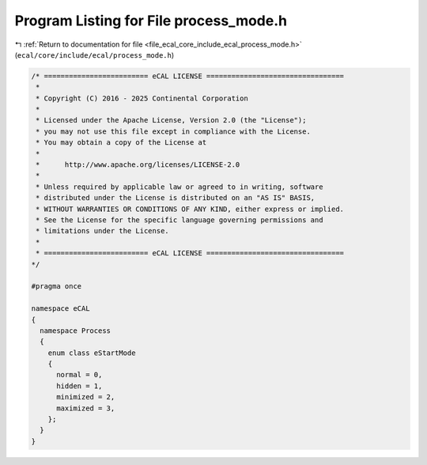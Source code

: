 
.. _program_listing_file_ecal_core_include_ecal_process_mode.h:

Program Listing for File process_mode.h
=======================================

|exhale_lsh| :ref:`Return to documentation for file <file_ecal_core_include_ecal_process_mode.h>` (``ecal/core/include/ecal/process_mode.h``)

.. |exhale_lsh| unicode:: U+021B0 .. UPWARDS ARROW WITH TIP LEFTWARDS

.. code-block:: cpp

   /* ========================= eCAL LICENSE =================================
    *
    * Copyright (C) 2016 - 2025 Continental Corporation
    *
    * Licensed under the Apache License, Version 2.0 (the "License");
    * you may not use this file except in compliance with the License.
    * You may obtain a copy of the License at
    * 
    *      http://www.apache.org/licenses/LICENSE-2.0
    * 
    * Unless required by applicable law or agreed to in writing, software
    * distributed under the License is distributed on an "AS IS" BASIS,
    * WITHOUT WARRANTIES OR CONDITIONS OF ANY KIND, either express or implied.
    * See the License for the specific language governing permissions and
    * limitations under the License.
    *
    * ========================= eCAL LICENSE =================================
   */
   
   #pragma once
   
   namespace eCAL
   {
     namespace Process
     {
       enum class eStartMode
       {
         normal = 0,     
         hidden = 1,     
         minimized = 2,  
         maximized = 3,  
       };
     }
   }
